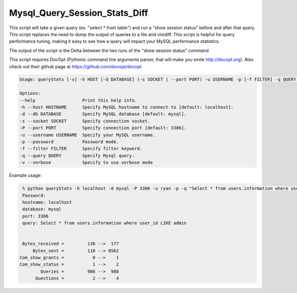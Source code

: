 Mysql_Query_Session_Stats_Diff
===================

This script will take a given query (ex. "select * from table") and run a
"show session status" before and after that query. This script replaces
the need to dump the output of queries to a file and vimdiff. This script
is helpful for query performance tuning, making it easy to see how a query
will impact your MySQL performance statistics.

The output of the script is the Delta between the two runs of the
"show session status" command

This script requires DocOpt (Pythonic command line arguments parser, that
will make you smile http://docopt.org). Also check out their github page
at https://github.com/docopt/docopt 


.. code:: python

    Usage: queryStats [-v] -h HOST [-d DATABASE] (-s SOCKET | --port PORT) -u USERNAME -p [-f FILTER] -q QUERY ...

    Options:
    --help                  Print this help info.
    -h --host HOSTNAME      Specify MySQL hostname to connect to [default: localhost].
    -d --db DATABASE        Specify MySQL database [default: mysql].
    -s --socket SOCKET      Specify connection socket.
    -P --port PORT          Specify connection port [default: 3306].
    -u --username USERNAME  Specify your MySQL username.
    -p --password           Password mode.
    -f --filter FILTER      Specify filter keyword.
    -q --query QUERY        Specify Mysql query.
    -v --verbose            Specify to use verbose mode


Example usage:

.. code:: bash

    % python queryStats -h localhost -d mysql -P 3306 -u ryan -p -q "Select * from users.information where user_id LIKE admin"
    Password:
    hostname: localhost
    database: mysql
    port: 3306
    query: Select * from users.information where user_id LIKE admin


    Bytes_received =         136 -->  177
        Bytes_sent =         110 --> 8562
   Com_show_grants =           0 -->    1
   Com_show_status =           1 -->    2
           Queries =         986 -->  988
         Questions =           2 -->    4


